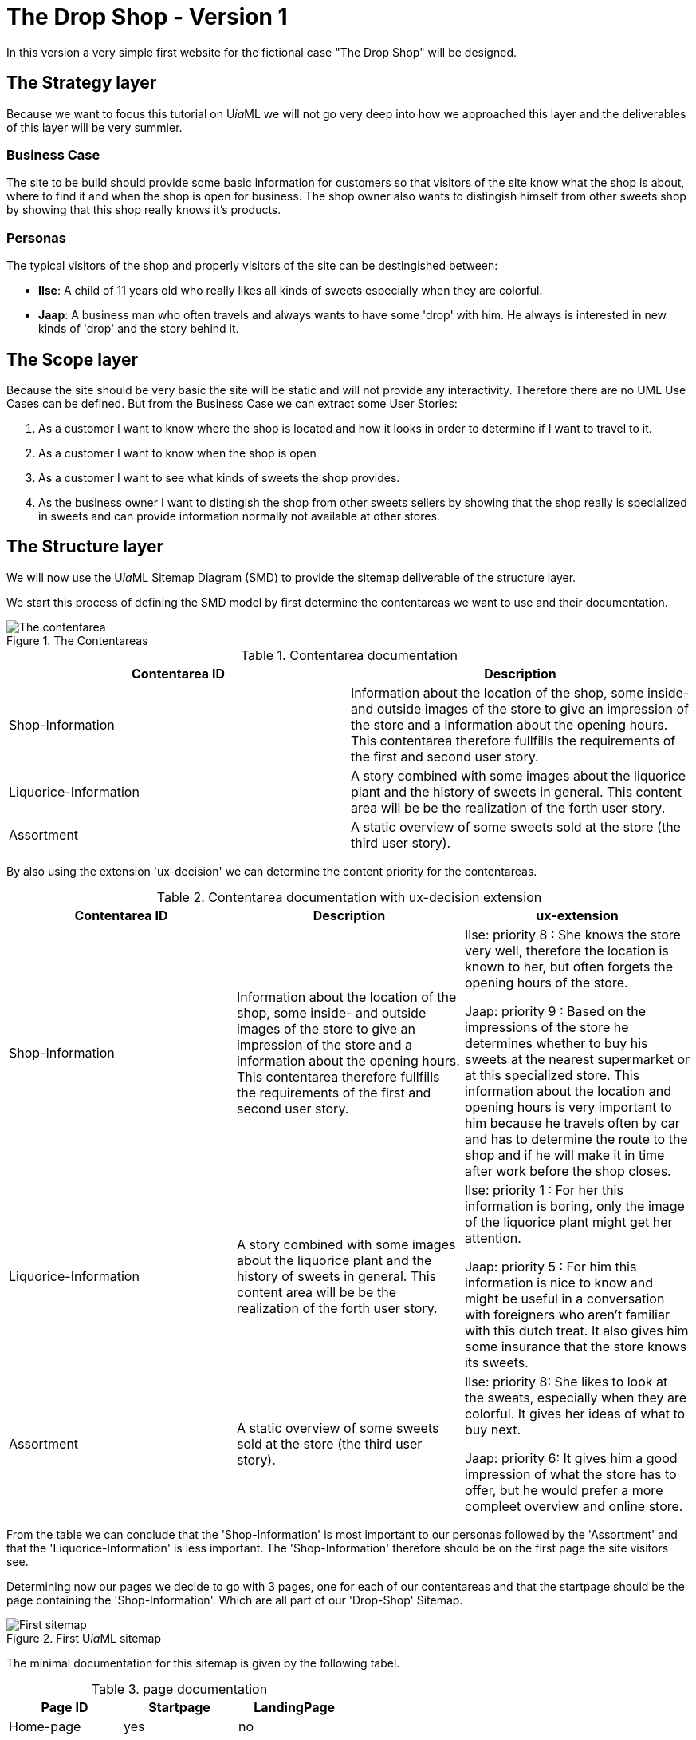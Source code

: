 = The Drop Shop - Version 1
:icons: font
ifdef::env-github[]
:tip-caption: :bulb:
:note-caption: :information_source:
:important-caption: :heavy_exclamation_mark:
:caution-caption: :fire:
:warning-caption: :warning:
endif::[]

In this version a very simple first website for the fictional case "The Drop Shop" will be designed.

== The Strategy layer
Because we want to focus this tutorial on U__ia__ML we will not go very deep into how we approached this layer and the deliverables of this layer will be very summier.

=== Business Case
The site to be build should provide some basic information for customers so that visitors of the site know what the shop is about, where to find it and when the shop is open for business. The shop owner also wants to distingish himself from other sweets shop by showing that this shop really knows it's products.

=== Personas
The typical visitors of the shop and properly visitors of the site can be destingished between:

* **Ilse**: A child of 11 years old who really likes all kinds of sweets especially when they are colorful.
* **Jaap**: A business man who often travels and always wants to have some 'drop' with him. He always is interested in new kinds of 'drop' and the story behind it.

== The Scope layer
Because the site should be very basic the site will be static and will not provide any interactivity.
Therefore there are no UML Use Cases can be defined.
But from the Business Case we can extract some User Stories:

. As a customer I want to know where the shop is located and how it looks in order to determine if I want to travel to it.
. As a customer I want to know when the shop is open
. As a customer I want to see what kinds of sweets the shop provides.
. As the business owner I want to distingish the shop from other sweets sellers by showing that the shop really is specialized in sweets and can provide information normally not available at other stores.

== The Structure layer
We will now use the U__ia__ML Sitemap Diagram (SMD) to provide the sitemap deliverable of the structure layer.

We start this process of defining the SMD model by first determine the contentareas we want to use and their documentation.

.The Contentareas
image::./version1-structure1.png[The contentarea]

.Contentarea documentation
[options=header]
|===
| Contentarea ID | Description
| Shop-Information | Information about the location of the shop, some inside- and outside images of the store to give an impression of the store and a information about the opening hours.
This contentarea therefore fullfills the requirements of the first and second user story.
| Liquorice-Information | A story combined with some images about the liquorice plant and the history of sweets in general.
This content area will be be the realization of the forth user story.
| Assortment | A static overview of some sweets sold at the store (the third user story).
|===

By also using the extension 'ux-decision' we can determine the content priority for the contentareas.

.Contentarea documentation with ux-decision extension
[cols="3", options=header]
|===
| Contentarea ID | Description | ux-extension

| Shop-Information | Information about the location of the shop, some inside- and outside images of the store to give an impression of the store and a information about the opening hours.
This contentarea therefore fullfills the requirements of the first and second user story. | 
Ilse: priority 8 : She knows the store very well, therefore the location is known to her, but often forgets the opening hours of the store.

Jaap: priority 9 : Based on the impressions of the store he determines whether to buy his sweets at the nearest supermarket or at this specialized store. This information about the location and opening hours is very important to him because he travels often by car and has to determine the route to the shop and if he will make it in time after work before the shop closes. 

| Liquorice-Information | A story combined with some images about the liquorice plant and the history of sweets in general. 
This content area will be be the realization of the forth user story. |
Ilse: priority 1 : For her this information is boring, only the image of the liquorice plant might get her attention.

Jaap: priority 5 : For him this information is nice to know and might be useful in a conversation with foreigners who aren't familiar with this dutch treat. It also gives him some insurance that the store knows its sweets.
| Assortment | A static overview of some sweets sold at the store (the third user story). |
Ilse: priority 8: She likes to look at the sweats, especially when they are colorful. It gives her ideas of what to buy next.

Jaap: priority 6: It gives him a good impression of what the store has to offer, but he would prefer a more compleet overview and online store.
|===

From the table we can conclude that the 'Shop-Information' is most important to our personas followed by the 'Assortment' and that the 'Liquorice-Information' is less important. The 'Shop-Information' therefore should be on the first page the site visitors see.

Determining now our pages we decide to go with 3 pages, one for each of our contentareas and that the startpage should be the page containing the 'Shop-Information'. Which are all part of our 'Drop-Shop' Sitemap.

.First U__ia__ML sitemap
image::./version1-structure2.png[First sitemap]

The minimal documentation for this sitemap is given by the following tabel.

.page documentation
[options=header]
|===
| Page ID | Startpage | LandingPage
| Home-page | yes | no
| Product-info-page | no | no
| Assortment-page | no | no
|===

Since this tabel doesn't add information we already can see in the sitemap image itself we could argu that we can skip this tabel. But since their is currently no U__ia__ML CASE tool available, and these sitemaps are often drawn by hand, we add the tabel to make sure that we don't misinterpret a handdrawn sitemap. +
Another advantage of having this tabel is that we can extend it with for instance the ex-decision extension.

|===
| Page ID | Startpage | LandingPage | ux-decision
| Home-page | yes | no |
[cols="3"]
!===
! Ilse ! Shop-Information - medium ! There is only one contentarea on this page.
! Jaap ! Shop-Information - medium ! There is only one contentarea on this page.
!===

| Product-info-page | no | no |
[cols="3"]
!===
! Ilse ! Liquorice-Information - medium ! There is only one contentarea on this page.
! Jaap ! Liquorice-Information - medium ! There is only one contentarea on this page.
!===

| Assortment-page | no | no |
[cols="3"]
!===
! Ilse ! Assortment - medium ! There is only one contentarea on this page.
! Jaap ! Assortment - medium ! There is only one contentarea on this page.
!===
|===
// Add tabel for the pages

// Add links
// Add menu contentarea


== The Skeleton layer

// CAD for Menu

// CAD for Shop-Information

// CAD for Liqurice-Information

// CAD for Assortment-page

== The Surface layer

// not part of UiaML but we can show that the layout is not determined by the specification.

.Elements of User Experience ( link:https://ux.stackexchange.com/questions/51195/font-size-or-layout-which-to-decide-first[] )
image::x7VC7.jpg[]
